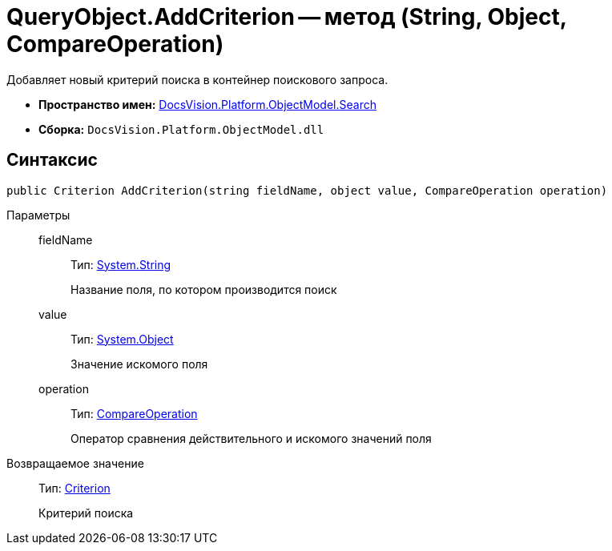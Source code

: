 = QueryObject.AddCriterion -- метод (String, Object, CompareOperation)

Добавляет новый критерий поиска в контейнер поискового запроса.

* *Пространство имен:* xref:api/DocsVision/Platform/ObjectModel/Search/Search_NS.adoc[DocsVision.Platform.ObjectModel.Search]
* *Сборка:* `DocsVision.Platform.ObjectModel.dll`

== Синтаксис

[source,csharp]
----
public Criterion AddCriterion(string fieldName, object value, CompareOperation operation)
----

Параметры::
fieldName:::
Тип: http://msdn.microsoft.com/ru-ru/library/system.string.aspx[System.String]
+
Название поля, по котором производится поиск
value:::
Тип: http://msdn.microsoft.com/ru-ru/library/system.object.aspx[System.Object]
+
Значение искомого поля
operation:::
Тип: xref:api/DocsVision/Platform/ObjectModel/Search/CompareOperation_EN.adoc[CompareOperation]
+
Оператор сравнения действительного и искомого значений поля

Возвращаемое значение::
Тип: xref:api/DocsVision/Platform/ObjectModel/Search/Criterion_CL.adoc[Criterion]
+
Критерий поиска
